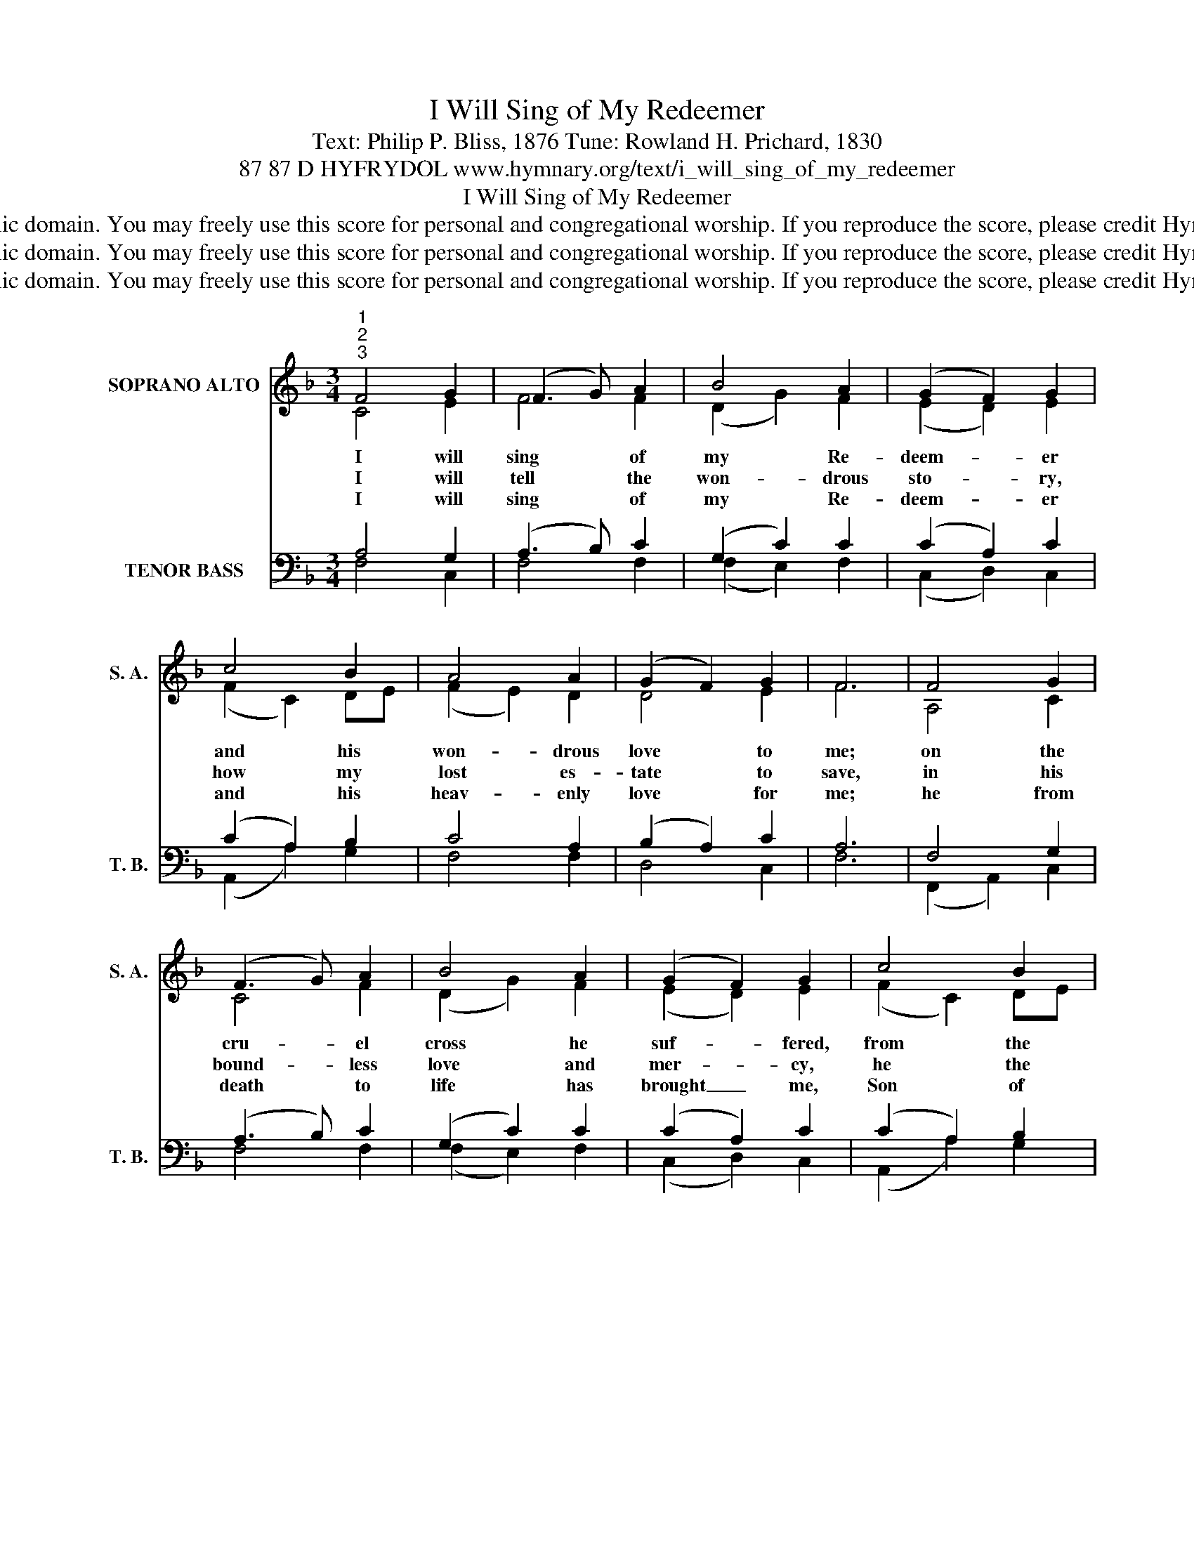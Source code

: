 X:1
T:I Will Sing of My Redeemer
T:Text: Philip P. Bliss, 1876 Tune: Rowland H. Prichard, 1830
T:87 87 D HYFRYDOL www.hymnary.org/text/i_will_sing_of_my_redeemer
T:I Will Sing of My Redeemer
T:This hymn is in the public domain. You may freely use this score for personal and congregational worship. If you reproduce the score, please credit Hymnary.org as the source. 
T:This hymn is in the public domain. You may freely use this score for personal and congregational worship. If you reproduce the score, please credit Hymnary.org as the source. 
T:This hymn is in the public domain. You may freely use this score for personal and congregational worship. If you reproduce the score, please credit Hymnary.org as the source. 
Z:This hymn is in the public domain. You may freely use this score for personal and congregational worship. If you reproduce the score, please credit Hymnary.org as the source.
%%score ( 1 2 ) ( 3 4 5 )
L:1/8
M:3/4
K:F
V:1 treble nm="SOPRANO ALTO" snm="S. A."
V:2 treble 
V:3 bass nm="TENOR BASS" snm="T. B."
V:4 bass 
V:5 bass 
V:1
"^1""^2""^3" F4 G2 | (F3 G) A2 | B4 A2 | (G2 F2) G2 | c4 B2 | A4 A2 | (G2 F2) G2 | F6 | F4 G2 | %9
w: I will|sing * of|my Re-|deem- * er|and his|won- drous|love * to|me;|on the|
w: I will|tell * the|won- drous|sto- * ry,|how my|lost es-|tate * to|save,|in his|
w: I will|sing * of|my Re-|deem- * er|and his|heav- enly|love * for|me;|he from|
 (F3 G) A2 | B4 A2 | (G2 F2) G2 | c4 B2 |1 A4 A2 | (G2 F2) G2 | F6 | c4 c2 | (c2 B2) A2 | B4 B2 | %19
w: cru- * el|cross he|suf- * fered,|from the|curse to|set * me|free.|Sing, O|sing * of|my Re-|
w: bound- * less|love and|mer- * cy,|he the|ran- som|free- * ly|gave.|I will|praise _ my|dear Re-|
w: death * to|life has|brought _ me,|Son of|God, with|him * to|be.|Sing, O|sing * of|my Re-|
 (B2 A2) G2 ||"^Page 2" A4 A2 | (A2 B2) c2 | (c2 B2) A2 | G6 | %24
w: deem- * er!|With his|blood _ he|pur- * chased|me;|
w: deem- * er,|his tri-|um- * phant|power _ I'll|tell:|
w: deem- * er!|With his|blood * he|pur- * chased|me;|
 (c2 A2)"^I Will Sing of My Redeemer" c2 | (B2 G2) B2 | (A2 F2) A2 | GA BA G2 | c4 c2 | %29
w: on * the|cross * he|sealed _ my|par- * * * don,|paid the|
w: how * the|vic- * to-|ry * he|gives * * * me|o- ver|
w: on * the|cross * he|sealed _ my|par- * * * don,|paid the|
 (d2 c2) B2 | A4 G2 | F6 |] %32
w: debt, * and|made me|free.|
w: sin * and|death and|hell.|
w: debt, * and|made me|free.|
V:2
 C4 E2 | F4 F2 | (D2 G2) F2 | (E2 D2) E2 | (F2 C2) DE | (F2 E2) D2 | D4 E2 | F6 | A,4 C2 | C4 F2 | %10
 (D2 G2) F2 | (E2 D2) E2 | (F2 C2) DE |1 F4 E2 | D4 E2 | F6 | E4 E2 | F4 F2 | (F2 E2) D2 | E4 E2 || %20
 F4 F2 | (F2 G2) A2 | (A2 G2) F2 | (F4 E2) | F4 E2 | G4 G2 | (F2 C2) C2 | C4 C2 | (C2 F2) E2 | %29
 (D2 F2) F2 | F4 E2 | F6 |] %32
V:3
 x6 | x6 | x6 | x6 | x6 | x6 | x6 | x6 | x6 | x6 | x6 | x6 | x6 |1 x6 | x6 | x6 | x6 | x6 | x6 | %19
 x6 || x6 | x6 | x6 | x6 | C,6- | C,6- | C,6- | x6 | x6 | x6 | x6 | x6 |] %32
V:4
 A,4 G,2 | (A,3 B,) C2 | (G,2 C2) C2 | (C2 A,2) C2 | (C2 A,2) B,2 | C4 A,2 | (B,2 A,2) C2 | A,6 | %8
 F,4 G,2 | (A,3 B,) C2 | (G,2 C2) C2 | (C2 A,2) C2 | (C2 A,2) B,2 |1 C4 C2 | (B,2 A,2) C2 | A,6 | %16
 A,4 A,2 | (F,2 G,2) A,2 | G,4 G,2 | (G,2 A,2) B,2 || (A,2 C2) C2 | D4 C2 | D4 D2 | G,6 | %24
 (A,2 C2) C2 | D4 C2 | (C2 A,2) F,2 | E,F, G,F, E,2 | (F,2 A,2) C2 | (B,2 C2) D2 | C4 B,2 | A,6 |] %32
V:5
 F,4 C,2 | F,4 F,2 | (F,2 E,2) F,2 | (C,2 D,2) C,2 | (A,,2 A,2) G,2 | F,4 F,2 | D,4 C,2 | F,6 | %8
 (F,,2 A,,2) C,2 | F,4 F,2 | (F,2 E,2) F,2 | (C,2 D,2) C,2 | (A,,2 A,2) G,2 |1 F,4 A,,2 | %14
 (B,,2 D,2) C,2 | F,6 | A,4 A,2 | D,4 D,2 | G,4 G,2 | C,4 C,2 || F,4 E,2 | (D,2 B,,2) A,,2 | %22
 G,,4 B,,2 | C,6 | (A,2 F,2) A,2 | (G,3 F,) E,2 | F,4 A,,2 | C,4 C,B,, | A,,4 A,,2 | %29
 (B,,2 A,,2) B,,2 | C,4 C,2 | F,6 |] %32

